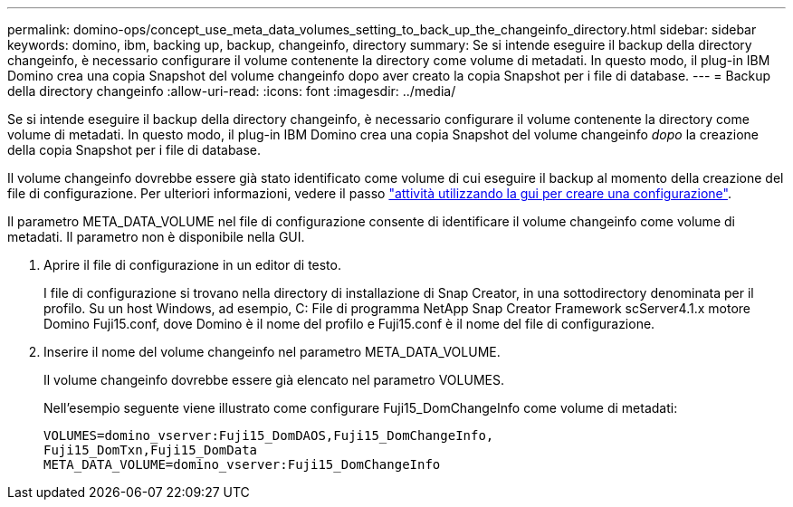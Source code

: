 ---
permalink: domino-ops/concept_use_meta_data_volumes_setting_to_back_up_the_changeinfo_directory.html 
sidebar: sidebar 
keywords: domino, ibm, backing up, backup, changeinfo, directory 
summary: Se si intende eseguire il backup della directory changeinfo, è necessario configurare il volume contenente la directory come volume di metadati. In questo modo, il plug-in IBM Domino crea una copia Snapshot del volume changeinfo dopo aver creato la copia Snapshot per i file di database. 
---
= Backup della directory changeinfo
:allow-uri-read: 
:icons: font
:imagesdir: ../media/


[role="lead"]
Se si intende eseguire il backup della directory changeinfo, è necessario configurare il volume contenente la directory come volume di metadati. In questo modo, il plug-in IBM Domino crea una copia Snapshot del volume changeinfo _dopo_ la creazione della copia Snapshot per i file di database.

Il volume changeinfo dovrebbe essere già stato identificato come volume di cui eseguire il backup al momento della creazione del file di configurazione. Per ulteriori informazioni, vedere il passo link:task_using_the_gui_to_create_a_configuration_file.md#STEP_2036E43A6921415985798979F2226786["attività utilizzando la gui per creare una configurazione"].

Il parametro META_DATA_VOLUME nel file di configurazione consente di identificare il volume changeinfo come volume di metadati. Il parametro non è disponibile nella GUI.

. Aprire il file di configurazione in un editor di testo.
+
I file di configurazione si trovano nella directory di installazione di Snap Creator, in una sottodirectory denominata per il profilo. Su un host Windows, ad esempio, C: File di programma NetApp Snap Creator Framework scServer4.1.x motore Domino Fuji15.conf, dove Domino è il nome del profilo e Fuji15.conf è il nome del file di configurazione.

. Inserire il nome del volume changeinfo nel parametro META_DATA_VOLUME.
+
Il volume changeinfo dovrebbe essere già elencato nel parametro VOLUMES.

+
Nell'esempio seguente viene illustrato come configurare Fuji15_DomChangeInfo come volume di metadati:

+
[listing]
----
VOLUMES=domino_vserver:Fuji15_DomDAOS,Fuji15_DomChangeInfo,
Fuji15_DomTxn,Fuji15_DomData
META_DATA_VOLUME=domino_vserver:Fuji15_DomChangeInfo
----

